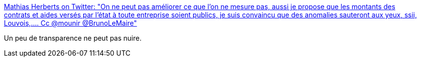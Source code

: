 :jbake-type: post
:jbake-status: published
:jbake-title: Mathias Herberts on Twitter: "On ne peut pas améliorer ce que l'on ne mesure pas, aussi je propose que les montants des contrats et aides versés par l'état à toute entreprise soient publics, je suis convaincu que des anomalies sauteront aux yeux, ssii, Louvois,.... Cc @mounir @BrunoLeMaire"
:jbake-tags: france,politique,économie,entreprise,_mois_déc.,_année_2018
:jbake-date: 2018-12-12
:jbake-depth: ../
:jbake-uri: shaarli/1544609432000.adoc
:jbake-source: https://nicolas-delsaux.hd.free.fr/Shaarli?searchterm=https%3A%2F%2Ftwitter.com%2Fherberts%2Fstatus%2F1072561268651896832&searchtags=france+politique+%C3%A9conomie+entreprise+_mois_d%C3%A9c.+_ann%C3%A9e_2018
:jbake-style: shaarli

https://twitter.com/herberts/status/1072561268651896832[Mathias Herberts on Twitter: "On ne peut pas améliorer ce que l'on ne mesure pas, aussi je propose que les montants des contrats et aides versés par l'état à toute entreprise soient publics, je suis convaincu que des anomalies sauteront aux yeux, ssii, Louvois,.... Cc @mounir @BrunoLeMaire"]

Un peu de transparence ne peut pas nuire.

